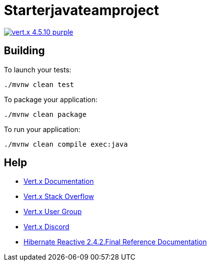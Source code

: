 = Starterjavateamproject

image:https://img.shields.io/badge/vert.x-4.5.10-purple.svg[link="https://vertx.io"]

== Building

To launch your tests:
```
./mvnw clean test
```

To package your application:
```
./mvnw clean package
```

To run your application:
```
./mvnw clean compile exec:java
```

== Help

* https://vertx.io/docs/[Vert.x Documentation]
* https://stackoverflow.com/questions/tagged/vert.x?sort=newest&pageSize=15[Vert.x Stack Overflow]
* https://groups.google.com/forum/?fromgroups#!forum/vertx[Vert.x User Group]
* https://discord.gg/6ry7aqPWXy[Vert.x Discord]
* https://hibernate.org/reactive/documentation/2.4/reference/html_single[Hibernate Reactive 2.4.2.Final Reference Documentation]


